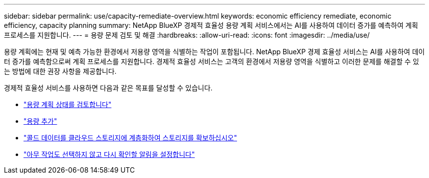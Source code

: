 ---
sidebar: sidebar 
permalink: use/capacity-remediate-overview.html 
keywords: economic efficiency remediate, economic efficiency, capacity planning 
summary: NetApp BlueXP 경제적 효율성 용량 계획 서비스에서는 AI를 사용하여 데이터 증가를 예측하여 계획 프로세스를 지원합니다. 
---
= 용량 문제 검토 및 해결
:hardbreaks:
:allow-uri-read: 
:icons: font
:imagesdir: ../media/use/


[role="lead"]
용량 계획에는 현재 및 예측 가능한 환경에서 저용량 영역을 식별하는 작업이 포함됩니다. NetApp BlueXP 경제 효율성 서비스는 AI를 사용하여 데이터 증가를 예측함으로써 계획 프로세스를 지원합니다. 경제적 효율성 서비스는 고객의 환경에서 저용량 영역을 식별하고 이러한 문제를 해결할 수 있는 방법에 대한 권장 사항을 제공합니다.

경제적 효율성 서비스를 사용하면 다음과 같은 목표를 달성할 수 있습니다.

* link:../use/capacity-review-status.html["용량 계획 상태를 검토합니다"]
* link:../use/capacity-add.html["용량 추가"]
* link:../use/capacity-tier-data.html["콜드 데이터를 클라우드 스토리지에 계층화하여 스토리지를 확보하십시오"]
* link:../use/capacity-reminders.html["아무 작업도 선택하지 않고 다시 확인할 알림을 설정합니다"]

